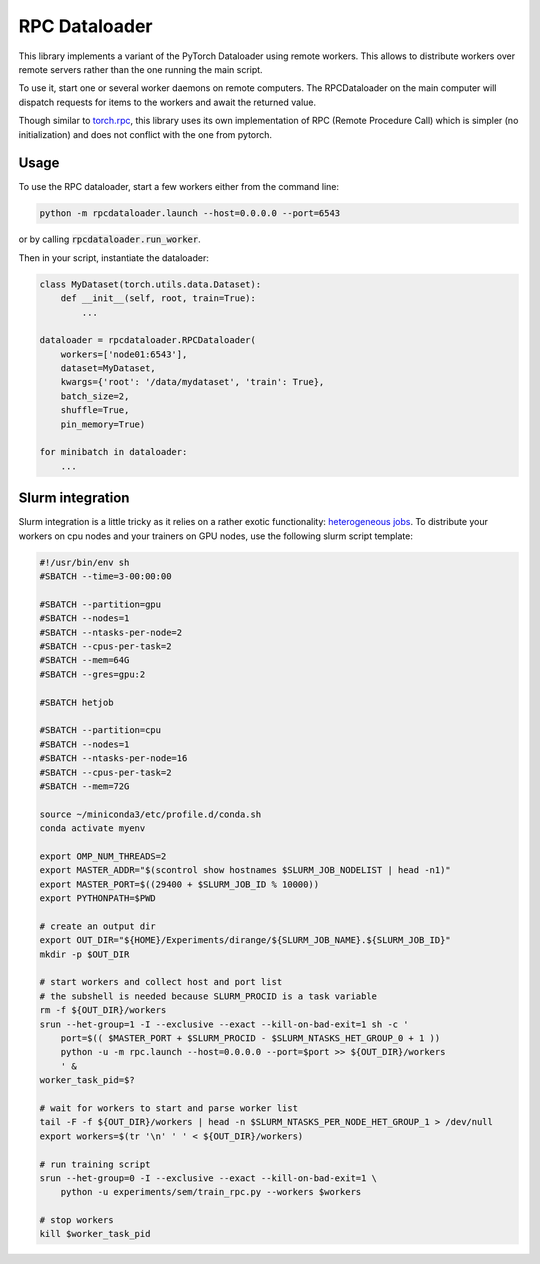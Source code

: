 ==============
RPC Dataloader
==============

This library implements a variant of the PyTorch Dataloader using remote workers.
This allows to distribute workers over remote servers rather than the one running the main script.

To use it, start one or several worker daemons on remote computers.
The RPCDataloader on the main computer will dispatch requests for items to the workers and await the returned value.

Though similar to `torch.rpc <https://pytorch.org/docs/stable/rpc.html>`_, this library uses its own implementation of RPC (Remote Procedure Call) which is simpler (no initialization) and does not conflict with the one from pytorch.


Usage
=====

To use the RPC dataloader, start a few workers either from the command line:

.. code:: shell

    python -m rpcdataloader.launch --host=0.0.0.0 --port=6543

or by calling :code:`rpcdataloader.run_worker`.

Then in your script, instantiate the dataloader:

.. code:: python

    class MyDataset(torch.utils.data.Dataset):
        def __init__(self, root, train=True):
            ...

    dataloader = rpcdataloader.RPCDataloader(
        workers=['node01:6543'],
        dataset=MyDataset,
        kwargs={'root': '/data/mydataset', 'train': True},
        batch_size=2,
        shuffle=True,
        pin_memory=True)

    for minibatch in dataloader:
        ...


Slurm integration
=================

Slurm integration is a little tricky as it relies on a rather exotic functionality: `heterogeneous jobs <https://slurm.schedmd.com/heterogeneous_jobs.html>`_.
To distribute your workers on cpu nodes and your trainers on GPU nodes, use the following slurm script template:

.. code:: shell

    #!/usr/bin/env sh
    #SBATCH --time=3-00:00:00

    #SBATCH --partition=gpu
    #SBATCH --nodes=1
    #SBATCH --ntasks-per-node=2
    #SBATCH --cpus-per-task=2
    #SBATCH --mem=64G
    #SBATCH --gres=gpu:2

    #SBATCH hetjob

    #SBATCH --partition=cpu
    #SBATCH --nodes=1
    #SBATCH --ntasks-per-node=16
    #SBATCH --cpus-per-task=2
    #SBATCH --mem=72G

    source ~/miniconda3/etc/profile.d/conda.sh
    conda activate myenv

    export OMP_NUM_THREADS=2
    export MASTER_ADDR="$(scontrol show hostnames $SLURM_JOB_NODELIST | head -n1)"
    export MASTER_PORT=$((29400 + $SLURM_JOB_ID % 10000))
    export PYTHONPATH=$PWD

    # create an output dir
    export OUT_DIR="${HOME}/Experiments/dirange/${SLURM_JOB_NAME}.${SLURM_JOB_ID}"
    mkdir -p $OUT_DIR

    # start workers and collect host and port list
    # the subshell is needed because SLURM_PROCID is a task variable
    rm -f ${OUT_DIR}/workers
    srun --het-group=1 -I --exclusive --exact --kill-on-bad-exit=1 sh -c '
        port=$(( $MASTER_PORT + $SLURM_PROCID - $SLURM_NTASKS_HET_GROUP_0 + 1 ))
        python -u -m rpc.launch --host=0.0.0.0 --port=$port >> ${OUT_DIR}/workers
        ' &
    worker_task_pid=$?

    # wait for workers to start and parse worker list
    tail -F -f ${OUT_DIR}/workers | head -n $SLURM_NTASKS_PER_NODE_HET_GROUP_1 > /dev/null
    export workers=$(tr '\n' ' ' < ${OUT_DIR}/workers)

    # run training script
    srun --het-group=0 -I --exclusive --exact --kill-on-bad-exit=1 \
        python -u experiments/sem/train_rpc.py --workers $workers

    # stop workers
    kill $worker_task_pid
